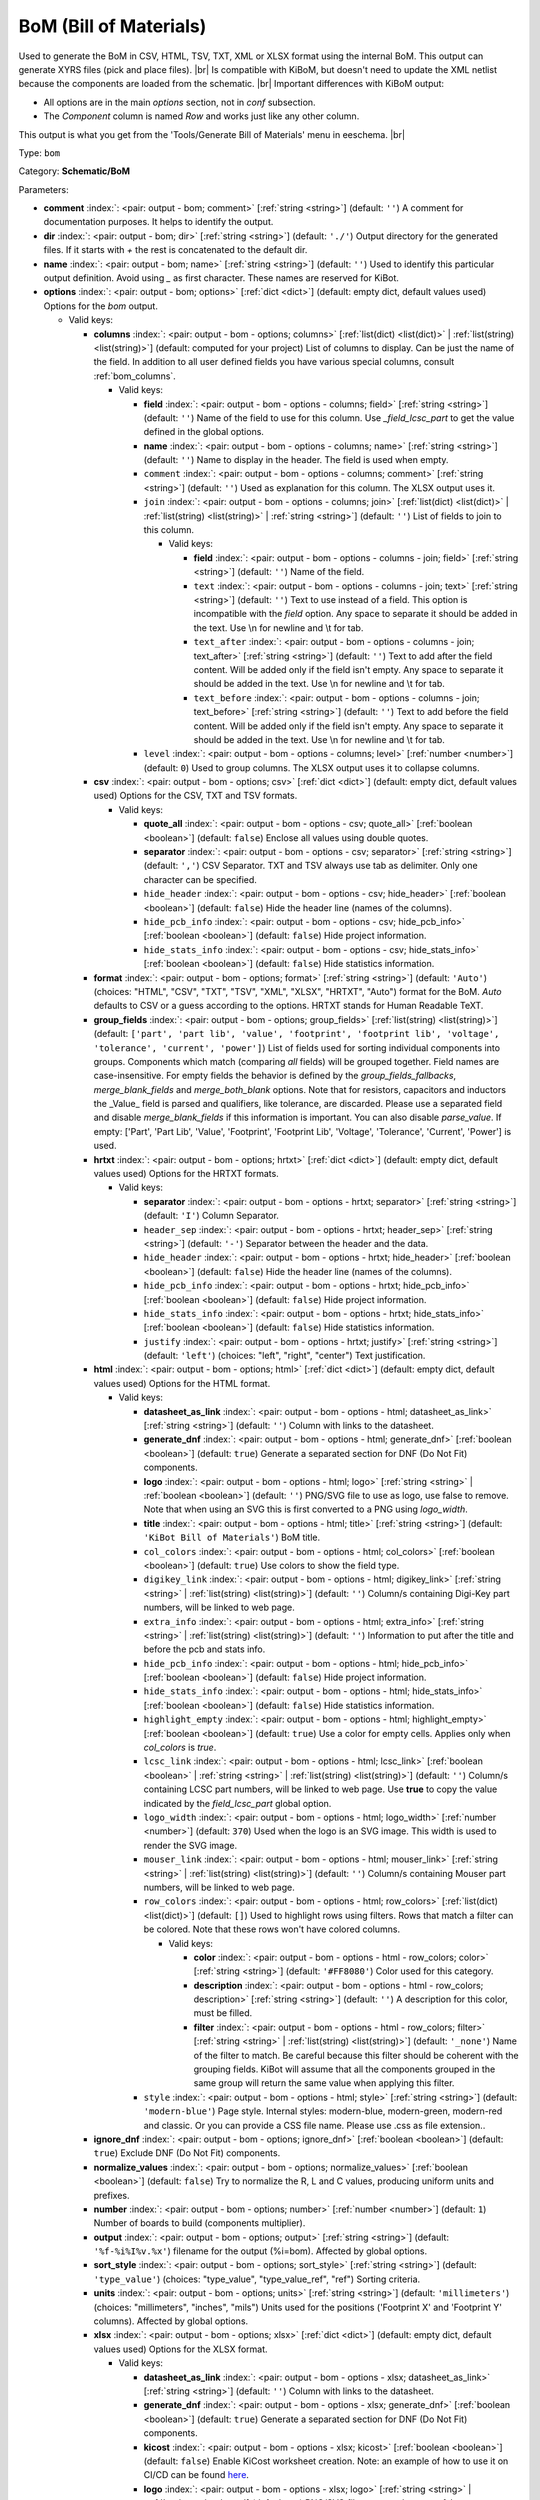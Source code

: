 .. Automatically generated by KiBot, please don't edit this file

.. index::
   pair: BoM (Bill of Materials); bom

BoM (Bill of Materials)
~~~~~~~~~~~~~~~~~~~~~~~

Used to generate the BoM in CSV, HTML, TSV, TXT, XML or XLSX format using the internal BoM.
This output can generate XYRS files (pick and place files). |br|
Is compatible with KiBoM, but doesn't need to update the XML netlist because the components
are loaded from the schematic. |br|
Important differences with KiBoM output:

- All options are in the main `options` section, not in `conf` subsection.
- The `Component` column is named `Row` and works just like any other column.

This output is what you get from the 'Tools/Generate Bill of Materials' menu in eeschema. |br|

Type: ``bom``

Category: **Schematic/BoM**

Parameters:

-  **comment** :index:`: <pair: output - bom; comment>` [:ref:`string <string>`] (default: ``''``) A comment for documentation purposes. It helps to identify the output.
-  **dir** :index:`: <pair: output - bom; dir>` [:ref:`string <string>`] (default: ``'./'``) Output directory for the generated files.
   If it starts with `+` the rest is concatenated to the default dir.
-  **name** :index:`: <pair: output - bom; name>` [:ref:`string <string>`] (default: ``''``) Used to identify this particular output definition.
   Avoid using `_` as first character. These names are reserved for KiBot.
-  **options** :index:`: <pair: output - bom; options>` [:ref:`dict <dict>`] (default: empty dict, default values used) Options for the `bom` output.

   -  Valid keys:

      -  **columns** :index:`: <pair: output - bom - options; columns>` [:ref:`list(dict) <list(dict)>` | :ref:`list(string) <list(string)>`] (default: computed for your project) List of columns to display.
         Can be just the name of the field.
         In addition to all user defined fields you have various special columns, consult :ref:`bom_columns`.

         -  Valid keys:

            -  **field** :index:`: <pair: output - bom - options - columns; field>` [:ref:`string <string>`] (default: ``''``) Name of the field to use for this column.
               Use `_field_lcsc_part` to get the value defined in the global options.
            -  **name** :index:`: <pair: output - bom - options - columns; name>` [:ref:`string <string>`] (default: ``''``) Name to display in the header. The field is used when empty.
            -  ``comment`` :index:`: <pair: output - bom - options - columns; comment>` [:ref:`string <string>`] (default: ``''``) Used as explanation for this column. The XLSX output uses it.
            -  ``join`` :index:`: <pair: output - bom - options - columns; join>` [:ref:`list(dict) <list(dict)>` | :ref:`list(string) <list(string)>` | :ref:`string <string>`] (default: ``''``) List of fields to join to this column.

               -  Valid keys:

                  -  **field** :index:`: <pair: output - bom - options - columns - join; field>` [:ref:`string <string>`] (default: ``''``) Name of the field.
                  -  ``text`` :index:`: <pair: output - bom - options - columns - join; text>` [:ref:`string <string>`] (default: ``''``) Text to use instead of a field. This option is incompatible with the `field` option.
                     Any space to separate it should be added in the text.
                     Use \\n for newline and \\t for tab.
                  -  ``text_after`` :index:`: <pair: output - bom - options - columns - join; text_after>` [:ref:`string <string>`] (default: ``''``) Text to add after the field content. Will be added only if the field isn't empty.
                     Any space to separate it should be added in the text.
                     Use \\n for newline and \\t for tab.
                  -  ``text_before`` :index:`: <pair: output - bom - options - columns - join; text_before>` [:ref:`string <string>`] (default: ``''``) Text to add before the field content. Will be added only if the field isn't empty.
                     Any space to separate it should be added in the text.
                     Use \\n for newline and \\t for tab.

            -  ``level`` :index:`: <pair: output - bom - options - columns; level>` [:ref:`number <number>`] (default: ``0``) Used to group columns. The XLSX output uses it to collapse columns.

      -  **csv** :index:`: <pair: output - bom - options; csv>` [:ref:`dict <dict>`] (default: empty dict, default values used) Options for the CSV, TXT and TSV formats.

         -  Valid keys:

            -  **quote_all** :index:`: <pair: output - bom - options - csv; quote_all>` [:ref:`boolean <boolean>`] (default: ``false``) Enclose all values using double quotes.
            -  **separator** :index:`: <pair: output - bom - options - csv; separator>` [:ref:`string <string>`] (default: ``','``) CSV Separator. TXT and TSV always use tab as delimiter.
               Only one character can be specified.
            -  ``hide_header`` :index:`: <pair: output - bom - options - csv; hide_header>` [:ref:`boolean <boolean>`] (default: ``false``) Hide the header line (names of the columns).
            -  ``hide_pcb_info`` :index:`: <pair: output - bom - options - csv; hide_pcb_info>` [:ref:`boolean <boolean>`] (default: ``false``) Hide project information.
            -  ``hide_stats_info`` :index:`: <pair: output - bom - options - csv; hide_stats_info>` [:ref:`boolean <boolean>`] (default: ``false``) Hide statistics information.

      -  **format** :index:`: <pair: output - bom - options; format>` [:ref:`string <string>`] (default: ``'Auto'``) (choices: "HTML", "CSV", "TXT", "TSV", "XML", "XLSX", "HRTXT", "Auto") format for the BoM.
         `Auto` defaults to CSV or a guess according to the options.
         HRTXT stands for Human Readable TeXT.
      -  **group_fields** :index:`: <pair: output - bom - options; group_fields>` [:ref:`list(string) <list(string)>`] (default: ``['part', 'part lib', 'value', 'footprint', 'footprint lib', 'voltage', 'tolerance', 'current', 'power']``) List of fields used for sorting individual components into groups.
         Components which match (comparing *all* fields) will be grouped together.
         Field names are case-insensitive.
         For empty fields the behavior is defined by the `group_fields_fallbacks`, `merge_blank_fields` and
         `merge_both_blank` options.
         Note that for resistors, capacitors and inductors the _Value_ field is parsed and qualifiers, like
         tolerance, are discarded. Please use a separated field and disable `merge_blank_fields` if this
         information is important. You can also disable `parse_value`.
         If empty: ['Part', 'Part Lib', 'Value', 'Footprint', 'Footprint Lib',
         'Voltage', 'Tolerance', 'Current', 'Power'] is used.

      -  **hrtxt** :index:`: <pair: output - bom - options; hrtxt>` [:ref:`dict <dict>`] (default: empty dict, default values used) Options for the HRTXT formats.

         -  Valid keys:

            -  **separator** :index:`: <pair: output - bom - options - hrtxt; separator>` [:ref:`string <string>`] (default: ``'I'``) Column Separator.
            -  ``header_sep`` :index:`: <pair: output - bom - options - hrtxt; header_sep>` [:ref:`string <string>`] (default: ``'-'``) Separator between the header and the data.
            -  ``hide_header`` :index:`: <pair: output - bom - options - hrtxt; hide_header>` [:ref:`boolean <boolean>`] (default: ``false``) Hide the header line (names of the columns).
            -  ``hide_pcb_info`` :index:`: <pair: output - bom - options - hrtxt; hide_pcb_info>` [:ref:`boolean <boolean>`] (default: ``false``) Hide project information.
            -  ``hide_stats_info`` :index:`: <pair: output - bom - options - hrtxt; hide_stats_info>` [:ref:`boolean <boolean>`] (default: ``false``) Hide statistics information.
            -  ``justify`` :index:`: <pair: output - bom - options - hrtxt; justify>` [:ref:`string <string>`] (default: ``'left'``) (choices: "left", "right", "center") Text justification.

      -  **html** :index:`: <pair: output - bom - options; html>` [:ref:`dict <dict>`] (default: empty dict, default values used) Options for the HTML format.

         -  Valid keys:

            -  **datasheet_as_link** :index:`: <pair: output - bom - options - html; datasheet_as_link>` [:ref:`string <string>`] (default: ``''``) Column with links to the datasheet.
            -  **generate_dnf** :index:`: <pair: output - bom - options - html; generate_dnf>` [:ref:`boolean <boolean>`] (default: ``true``) Generate a separated section for DNF (Do Not Fit) components.
            -  **logo** :index:`: <pair: output - bom - options - html; logo>` [:ref:`string <string>` | :ref:`boolean <boolean>`] (default: ``''``) PNG/SVG file to use as logo, use false to remove.
               Note that when using an SVG this is first converted to a PNG using `logo_width`.

            -  **title** :index:`: <pair: output - bom - options - html; title>` [:ref:`string <string>`] (default: ``'KiBot Bill of Materials'``) BoM title.
            -  ``col_colors`` :index:`: <pair: output - bom - options - html; col_colors>` [:ref:`boolean <boolean>`] (default: ``true``) Use colors to show the field type.
            -  ``digikey_link`` :index:`: <pair: output - bom - options - html; digikey_link>` [:ref:`string <string>` | :ref:`list(string) <list(string)>`] (default: ``''``) Column/s containing Digi-Key part numbers, will be linked to web page.

            -  ``extra_info`` :index:`: <pair: output - bom - options - html; extra_info>` [:ref:`string <string>` | :ref:`list(string) <list(string)>`] (default: ``''``) Information to put after the title and before the pcb and stats info.

            -  ``hide_pcb_info`` :index:`: <pair: output - bom - options - html; hide_pcb_info>` [:ref:`boolean <boolean>`] (default: ``false``) Hide project information.
            -  ``hide_stats_info`` :index:`: <pair: output - bom - options - html; hide_stats_info>` [:ref:`boolean <boolean>`] (default: ``false``) Hide statistics information.
            -  ``highlight_empty`` :index:`: <pair: output - bom - options - html; highlight_empty>` [:ref:`boolean <boolean>`] (default: ``true``) Use a color for empty cells. Applies only when `col_colors` is `true`.
            -  ``lcsc_link`` :index:`: <pair: output - bom - options - html; lcsc_link>` [:ref:`boolean <boolean>` | :ref:`string <string>` | :ref:`list(string) <list(string)>`] (default: ``''``) Column/s containing LCSC part numbers, will be linked to web page.
               Use **true** to copy the value indicated by the `field_lcsc_part` global option.

            -  ``logo_width`` :index:`: <pair: output - bom - options - html; logo_width>` [:ref:`number <number>`] (default: ``370``) Used when the logo is an SVG image. This width is used to render the SVG image.
            -  ``mouser_link`` :index:`: <pair: output - bom - options - html; mouser_link>` [:ref:`string <string>` | :ref:`list(string) <list(string)>`] (default: ``''``) Column/s containing Mouser part numbers, will be linked to web page.

            -  ``row_colors`` :index:`: <pair: output - bom - options - html; row_colors>` [:ref:`list(dict) <list(dict)>`] (default: ``[]``) Used to highlight rows using filters. Rows that match a filter can be colored.
               Note that these rows won't have colored columns.

               -  Valid keys:

                  -  **color** :index:`: <pair: output - bom - options - html - row_colors; color>` [:ref:`string <string>`] (default: ``'#FF8080'``) Color used for this category.
                  -  **description** :index:`: <pair: output - bom - options - html - row_colors; description>` [:ref:`string <string>`] (default: ``''``) A description for this color, must be filled.
                  -  **filter** :index:`: <pair: output - bom - options - html - row_colors; filter>` [:ref:`string <string>` | :ref:`list(string) <list(string)>`] (default: ``'_none'``) Name of the filter to match.
                     Be careful because this filter should be coherent with the grouping fields.
                     KiBot will assume that all the components grouped in the same group will
                     return the same value when applying this filter.


            -  ``style`` :index:`: <pair: output - bom - options - html; style>` [:ref:`string <string>`] (default: ``'modern-blue'``) Page style. Internal styles: modern-blue, modern-green, modern-red and classic.
               Or you can provide a CSS file name. Please use .css as file extension..

      -  **ignore_dnf** :index:`: <pair: output - bom - options; ignore_dnf>` [:ref:`boolean <boolean>`] (default: ``true``) Exclude DNF (Do Not Fit) components.
      -  **normalize_values** :index:`: <pair: output - bom - options; normalize_values>` [:ref:`boolean <boolean>`] (default: ``false``) Try to normalize the R, L and C values, producing uniform units and prefixes.
      -  **number** :index:`: <pair: output - bom - options; number>` [:ref:`number <number>`] (default: ``1``) Number of boards to build (components multiplier).
      -  **output** :index:`: <pair: output - bom - options; output>` [:ref:`string <string>`] (default: ``'%f-%i%I%v.%x'``) filename for the output (%i=bom). Affected by global options.
      -  **sort_style** :index:`: <pair: output - bom - options; sort_style>` [:ref:`string <string>`] (default: ``'type_value'``) (choices: "type_value", "type_value_ref", "ref") Sorting criteria.
      -  **units** :index:`: <pair: output - bom - options; units>` [:ref:`string <string>`] (default: ``'millimeters'``) (choices: "millimeters", "inches", "mils") Units used for the positions ('Footprint X' and 'Footprint Y' columns).
         Affected by global options.
      -  **xlsx** :index:`: <pair: output - bom - options; xlsx>` [:ref:`dict <dict>`] (default: empty dict, default values used) Options for the XLSX format.

         -  Valid keys:

            -  **datasheet_as_link** :index:`: <pair: output - bom - options - xlsx; datasheet_as_link>` [:ref:`string <string>`] (default: ``''``) Column with links to the datasheet.
            -  **generate_dnf** :index:`: <pair: output - bom - options - xlsx; generate_dnf>` [:ref:`boolean <boolean>`] (default: ``true``) Generate a separated section for DNF (Do Not Fit) components.
            -  **kicost** :index:`: <pair: output - bom - options - xlsx; kicost>` [:ref:`boolean <boolean>`] (default: ``false``) Enable KiCost worksheet creation.
               Note: an example of how to use it on CI/CD can be found `here <https://github.com/set-soft/kicost_ci_test>`__.
            -  **logo** :index:`: <pair: output - bom - options - xlsx; logo>` [:ref:`string <string>` | :ref:`boolean <boolean>`] (default: ``''``) PNG/SVG file to use as logo, use false to remove.
               Note that when using an SVG this is first converted to a PNG using `logo_width`.

            -  **specs** :index:`: <pair: output - bom - options - xlsx; specs>` [:ref:`boolean <boolean>`] (default: ``false``) Enable Specs worksheet creation. Contains specifications for the components.
               Works with only some KiCost APIs.
            -  **title** :index:`: <pair: output - bom - options - xlsx; title>` [:ref:`string <string>`] (default: ``'KiBot Bill of Materials'``) BoM title.
            -  ``col_colors`` :index:`: <pair: output - bom - options - xlsx; col_colors>` [:ref:`boolean <boolean>`] (default: ``true``) Use colors to show the field type.
            -  ``digikey_link`` :index:`: <pair: output - bom - options - xlsx; digikey_link>` [:ref:`string <string>` | :ref:`list(string) <list(string)>`] (default: ``''``) Column/s containing Digi-Key part numbers, will be linked to web page.

            -  ``extra_info`` :index:`: <pair: output - bom - options - xlsx; extra_info>` [:ref:`string <string>` | :ref:`list(string) <list(string)>`] (default: ``''``) Information to put after the title and before the pcb and stats info.

            -  ``hide_pcb_info`` :index:`: <pair: output - bom - options - xlsx; hide_pcb_info>` [:ref:`boolean <boolean>`] (default: ``false``) Hide project information.
            -  ``hide_stats_info`` :index:`: <pair: output - bom - options - xlsx; hide_stats_info>` [:ref:`boolean <boolean>`] (default: ``false``) Hide statistics information.
            -  ``highlight_empty`` :index:`: <pair: output - bom - options - xlsx; highlight_empty>` [:ref:`boolean <boolean>`] (default: ``true``) Use a color for empty cells. Applies only when `col_colors` is `true`.
            -  ``kicost_api_disable`` :index:`: <pair: output - bom - options - xlsx; kicost_api_disable>` [:ref:`string <string>` | :ref:`list(string) <list(string)>`] (default: ``''``) List of KiCost APIs to disable.

            -  ``kicost_api_enable`` :index:`: <pair: output - bom - options - xlsx; kicost_api_enable>` [:ref:`string <string>` | :ref:`list(string) <list(string)>`] (default: ``''``) List of KiCost APIs to enable.

            -  ``kicost_config`` :index:`: <pair: output - bom - options - xlsx; kicost_config>` [:ref:`string <string>`] (default: ``''``) KiCost configuration file. It contains the keys for the different distributors APIs.
               The regular KiCost config is used when empty.
               Important for CI/CD environments: avoid exposing your API secrets!
               To understand how to achieve this, and also how to make use of the cache please visit the
               `kicost_ci_test <https://github.com/set-soft/kicost_ci_test>`__ repo.
            -  ``kicost_dist_desc`` :index:`: <pair: output - bom - options - xlsx; kicost_dist_desc>` [:ref:`boolean <boolean>`] (default: ``false``) Used to add a column with the distributor's description. So you can check this is the right component.
            -  ``lcsc_link`` :index:`: <pair: output - bom - options - xlsx; lcsc_link>` [:ref:`boolean <boolean>` | :ref:`string <string>` | :ref:`list(string) <list(string)>`] (default: ``''``) Column/s containing LCSC part numbers, will be linked to web page.
               Use **true** to copy the value indicated by the `field_lcsc_part` global option.

            -  ``logo_scale`` :index:`: <pair: output - bom - options - xlsx; logo_scale>` [:ref:`number <number>`] (default: ``2``) Scaling factor for the logo. Note that this value isn't honored by all spreadsheet software.
            -  ``logo_width`` :index:`: <pair: output - bom - options - xlsx; logo_width>` [:ref:`number <number>`] (default: ``370``) Used when the logo is an SVG image. This width is used to render the SVG image.
            -  ``max_col_width`` :index:`: <pair: output - bom - options - xlsx; max_col_width>` [:ref:`number <number>`] (default: ``60``) (range: 20 to 999) Maximum column width (characters).
            -  ``mouser_link`` :index:`: <pair: output - bom - options - xlsx; mouser_link>` [:ref:`string <string>` | :ref:`list(string) <list(string)>`] (default: ``''``) Column/s containing Mouser part numbers, will be linked to web page.

            -  ``row_colors`` :index:`: <pair: output - bom - options - xlsx; row_colors>` [:ref:`list(dict) <list(dict)>`] (default: ``[]``) Used to highlight rows using filters. Rows that match a filter can be colored.
               Note that these rows won't have colored columns.

               -  Valid keys:

                  -  **color** :index:`: <pair: output - bom - options - xlsx - row_colors; color>` [:ref:`string <string>`] (default: ``'#FF8080'``) Color used for this category.
                  -  **description** :index:`: <pair: output - bom - options - xlsx - row_colors; description>` [:ref:`string <string>`] (default: ``''``) A description for this color, must be filled.
                  -  **filter** :index:`: <pair: output - bom - options - xlsx - row_colors; filter>` [:ref:`string <string>` | :ref:`list(string) <list(string)>`] (default: ``'_none'``) Name of the filter to match.
                     Be careful because this filter should be coherent with the grouping fields.
                     KiBot will assume that all the components grouped in the same group will
                     return the same value when applying this filter.


            -  ``specs_columns`` :index:`: <pair: output - bom - options - xlsx; specs_columns>` [:ref:`list(dict) <list(dict)>` | :ref:`list(string) <list(string)>`] (default: ``[]``) Which columns are included in the Specs worksheet. Use `References` for the
               references, 'Row' for the order and 'Sep' to separate groups at the same level. By default all are included.
               Column names are distributor specific, the following aren't: '_desc', '_value', '_tolerance', '_footprint',
               '_power', '_current', '_voltage', '_frequency', '_temp_coeff', '_manf', '_size'.
               Note that an empty list means all available specs, use `specs` options to disable it.

               -  Valid keys:

                  -  **field** :index:`: <pair: output - bom - options - xlsx - specs_columns; field>` [:ref:`string <string>`] (default: ``''``) Name of the field to use for this column.
                     Use `_field_lcsc_part` to get the value defined in the global options.
                  -  **name** :index:`: <pair: output - bom - options - xlsx - specs_columns; name>` [:ref:`string <string>`] (default: ``''``) Name to display in the header. The field is used when empty.
                  -  ``comment`` :index:`: <pair: output - bom - options - xlsx - specs_columns; comment>` [:ref:`string <string>`] (default: ``''``) Used as explanation for this column. The XLSX output uses it.
                  -  ``join`` :index:`: <pair: output - bom - options - xlsx - specs_columns; join>` [:ref:`list(dict) <list(dict)>` | :ref:`list(string) <list(string)>` | :ref:`string <string>`] (default: ``''``) List of fields to join to this column.

                     -  Valid keys:

                        -  **field** :index:`: <pair: output - bom - options - xlsx - specs_columns - join; field>` [:ref:`string <string>`] (default: ``''``) Name of the field.
                        -  ``text`` :index:`: <pair: output - bom - options - xlsx - specs_columns - join; text>` [:ref:`string <string>`] (default: ``''``) Text to use instead of a field. This option is incompatible with the `field` option.
                           Any space to separate it should be added in the text.
                           Use \\n for newline and \\t for tab.
                        -  ``text_after`` :index:`: <pair: output - bom - options - xlsx - specs_columns - join; text_after>` [:ref:`string <string>`] (default: ``''``) Text to add after the field content. Will be added only if the field isn't empty.
                           Any space to separate it should be added in the text.
                           Use \\n for newline and \\t for tab.
                        -  ``text_before`` :index:`: <pair: output - bom - options - xlsx - specs_columns - join; text_before>` [:ref:`string <string>`] (default: ``''``) Text to add before the field content. Will be added only if the field isn't empty.
                           Any space to separate it should be added in the text.
                           Use \\n for newline and \\t for tab.

                  -  ``level`` :index:`: <pair: output - bom - options - xlsx - specs_columns; level>` [:ref:`number <number>`] (default: ``0``) Used to group columns. The XLSX output uses it to collapse columns.

            -  ``style`` :index:`: <pair: output - bom - options - xlsx; style>` [:ref:`string <string>`] (default: ``'modern-blue'``) Head style: modern-blue, modern-green, modern-red and classic.

      -  ``aggregate`` :index:`: <pair: output - bom - options; aggregate>` [:ref:`list(dict) <list(dict)>`] (default: ``[]``) Add components from other projects.
         You can use CSV files, the first row must contain the names of the fields.
         The `Reference` and `Value` are mandatory, in most cases `Part` is also needed.
         The `Part` column should contain the name/type of the component. This is important for
         passive components (R, L, C, etc.). If this information isn't available consider
         configuring the grouping to exclude the `Part`..

         -  Valid keys:

            -  ``delimiter`` :index:`: <pair: output - bom - options - aggregate; delimiter>` [:ref:`string <string>`] (default: ``','``) Delimiter used for CSV files.
            -  ``file`` :index:`: <pair: output - bom - options - aggregate; file>` [:ref:`string <string>`] (default: ``''``) Name of the schematic to aggregate.
            -  ``name`` :index:`: <pair: output - bom - options - aggregate; name>` [:ref:`string <string>`] (default: ``''``) Name to identify this source. If empty we use the name of the schematic.
            -  ``number`` :index:`: <pair: output - bom - options - aggregate; number>` [:ref:`number <number>`] (default: ``1``) Number of boards to build (components multiplier). Use negative to subtract.
            -  ``ref_id`` :index:`: <pair: output - bom - options - aggregate; ref_id>` [:ref:`string <string>`] (default: ``''``) A prefix to add to all the references from this project.

      -  ``angle_positive`` :index:`: <pair: output - bom - options; angle_positive>` [:ref:`boolean <boolean>`] (default: ``true``) Always use positive values for the footprint rotation.
      -  ``bottom_negative_x`` :index:`: <pair: output - bom - options; bottom_negative_x>` [:ref:`boolean <boolean>`] (default: ``false``) Use negative X coordinates for footprints on bottom layer (for XYRS).
      -  ``component_aliases`` :index:`: <pair: output - bom - options; component_aliases>` [:ref:`list(list(string)) <list(list(string))>`] (default: ``[['r', 'r_small', 'res', 'resistor'], ['l', 'l_small', 'inductor'], ['c', 'c_small', 'cap', 'capacitor'], ['sw', 'switch'], ['zener', 'zenersmall'], ['d', 'diode', 'd_small']]``) A series of values which are considered to be equivalent for the part name.
         Each entry is a list of equivalen names. Example: ['c', 'c_small', 'cap' ]
         will ensure the equivalent capacitor symbols can be grouped together.
         If empty the following aliases are used:

         - ['r', 'r_small', 'res', 'resistor']
         - ['l', 'l_small', 'inductor']
         - ['c', 'c_small', 'cap', 'capacitor']
         - ['sw', 'switch']
         - ['zener', 'zenersmall']
         - ['d', 'diode', 'd_small'].

      -  ``cost_extra_columns`` :index:`: <pair: output - bom - options; cost_extra_columns>` [:ref:`list(dict) <list(dict)>` | :ref:`list(string) <list(string)>`] (default: ``[]``) List of columns to add to the global section of the cost.
         Can be just the name of the field.

         -  Valid keys:

            -  **field** :index:`: <pair: output - bom - options - cost_extra_columns; field>` [:ref:`string <string>`] (default: ``''``) Name of the field to use for this column.
               Use `_field_lcsc_part` to get the value defined in the global options.
            -  **name** :index:`: <pair: output - bom - options - cost_extra_columns; name>` [:ref:`string <string>`] (default: ``''``) Name to display in the header. The field is used when empty.
            -  ``comment`` :index:`: <pair: output - bom - options - cost_extra_columns; comment>` [:ref:`string <string>`] (default: ``''``) Used as explanation for this column. The XLSX output uses it.
            -  ``join`` :index:`: <pair: output - bom - options - cost_extra_columns; join>` [:ref:`list(dict) <list(dict)>` | :ref:`list(string) <list(string)>` | :ref:`string <string>`] (default: ``''``) List of fields to join to this column.

               -  Valid keys:

                  -  **field** :index:`: <pair: output - bom - options - cost_extra_columns - join; field>` [:ref:`string <string>`] (default: ``''``) Name of the field.
                  -  ``text`` :index:`: <pair: output - bom - options - cost_extra_columns - join; text>` [:ref:`string <string>`] (default: ``''``) Text to use instead of a field. This option is incompatible with the `field` option.
                     Any space to separate it should be added in the text.
                     Use \\n for newline and \\t for tab.
                  -  ``text_after`` :index:`: <pair: output - bom - options - cost_extra_columns - join; text_after>` [:ref:`string <string>`] (default: ``''``) Text to add after the field content. Will be added only if the field isn't empty.
                     Any space to separate it should be added in the text.
                     Use \\n for newline and \\t for tab.
                  -  ``text_before`` :index:`: <pair: output - bom - options - cost_extra_columns - join; text_before>` [:ref:`string <string>`] (default: ``''``) Text to add before the field content. Will be added only if the field isn't empty.
                     Any space to separate it should be added in the text.
                     Use \\n for newline and \\t for tab.

            -  ``level`` :index:`: <pair: output - bom - options - cost_extra_columns; level>` [:ref:`number <number>`] (default: ``0``) Used to group columns. The XLSX output uses it to collapse columns.

      -  ``count_smd_tht`` :index:`: <pair: output - bom - options; count_smd_tht>` [:ref:`boolean <boolean>`] (default: ``false``) Show the stats about how many of the components are SMD/THT. You must provide the PCB.
      -  ``distributors`` :index:`: <pair: output - bom - options; distributors>` [:ref:`string <string>` | :ref:`list(string) <list(string)>`] (default: ``[]``) Include this distributors list. Default is all the available.

      -  ``dnc_filter`` :index:`: <pair: output - bom - options; dnc_filter>` [:ref:`string <string>` | :ref:`list(string) <list(string)>`] (default: ``'_kibom_dnc'``) Name of the filter to mark components as 'Do Not Change'.
         The default filter marks components with a DNC value or DNC in the Config field.
         This option is for simple cases, consider using a full variant for complex cases.

      -  ``dnf_filter`` :index:`: <pair: output - bom - options; dnf_filter>` [:ref:`string <string>` | :ref:`list(string) <list(string)>`] (default: ``'_kibom_dnf'``) Name of the filter to mark components as 'Do Not Fit'.
         The default filter marks components with a DNF value or DNF in the Config field.
         This option is for simple cases, consider using a full variant for complex cases.

      -  ``exclude_filter`` :index:`: <pair: output - bom - options; exclude_filter>` [:ref:`string <string>` | :ref:`list(string) <list(string)>`] (default: ``'_mechanical'``) Name of the filter to exclude components from BoM processing.
         The default filter (built-in filter '_mechanical') excludes test points, fiducial marks, mounting holes, etc.
         Please consult the built-in filters explanation to fully understand what is excluded by default.
         This option is for simple cases, consider using a full variant for complex cases.

      -  ``exclude_marked_in_pcb`` :index:`: <pair: output - bom - options; exclude_marked_in_pcb>` [:ref:`boolean <boolean>`] (default: ``false``) Exclude components marked with *Exclude from BOM* in the PCB.
         This is a KiCad 6 option.
      -  ``exclude_marked_in_sch`` :index:`: <pair: output - bom - options; exclude_marked_in_sch>` [:ref:`boolean <boolean>`] (default: ``true``) Exclude components marked with *Exclude from bill of materials* in the schematic.
         This is a KiCad 6 option.
      -  ``expand_text_vars`` :index:`: <pair: output - bom - options; expand_text_vars>` [:ref:`boolean <boolean>`] (default: ``true``) Expand KiCad 6 text variables after applying all filters and variants.
         This is done using a **_expand_text_vars** filter.
         If you need to customize the filter, or apply it before, you can disable this option and
         add a custom filter to the filter chain.
      -  ``fit_field`` :index:`: <pair: output - bom - options; fit_field>` [:ref:`string <string>`] (default: ``'Config'``) Field name used for internal filters (not for variants).
      -  ``footprint_populate_values`` :index:`: <pair: output - bom - options; footprint_populate_values>` [:ref:`string <string>` | :ref:`list(string) <list(string)>`] (default: ``'no,yes'``) Values for the `Footprint Populate` column.

      -  ``footprint_type_values`` :index:`: <pair: output - bom - options; footprint_type_values>` [:ref:`string <string>` | :ref:`list(string) <list(string)>`] (default: ``'SMD,THT,VIRTUAL'``) Values for the `Footprint Type` column.

      -  ``group_connectors`` :index:`: <pair: output - bom - options; group_connectors>` [:ref:`boolean <boolean>`] (default: ``true``) Connectors with the same footprints will be grouped together, independent of the name of the connector.
      -  ``group_fields_fallbacks`` :index:`: <pair: output - bom - options; group_fields_fallbacks>` [:ref:`list(string) <list(string)>`] (default: ``[]``) List of fields to be used when the fields in `group_fields` are empty.
         The first field in this list is the fallback for the first in `group_fields`, and so on.

      -  ``int_qtys`` :index:`: <pair: output - bom - options; int_qtys>` [:ref:`boolean <boolean>`] (default: ``true``) Component quantities are always expressed as integers. Using the ceil() function.
      -  ``merge_blank_fields`` :index:`: <pair: output - bom - options; merge_blank_fields>` [:ref:`boolean <boolean>`] (default: ``true``) Component groups with blank fields will be merged into the most compatible group, where possible.
      -  ``merge_both_blank`` :index:`: <pair: output - bom - options; merge_both_blank>` [:ref:`boolean <boolean>`] (default: ``true``) When creating groups two components with empty/missing field will be interpreted as with the same value.
      -  ``no_conflict`` :index:`: <pair: output - bom - options; no_conflict>` [:ref:`list(string) <list(string)>`] (default: computed for your project) List of fields where we tolerate conflicts.
         Use it to avoid undesired warnings.
         By default the field indicated in `fit_field`, the field used for variants and
         the field `part` are excluded.

      -  ``no_distributors`` :index:`: <pair: output - bom - options; no_distributors>` [:ref:`string <string>` | :ref:`list(string) <list(string)>`] (default: ``[]``) Exclude this distributors list. They are removed after computing `distributors`.

      -  ``normalize_locale`` :index:`: <pair: output - bom - options; normalize_locale>` [:ref:`boolean <boolean>`] (default: ``false``) When normalizing values use the locale decimal point.
      -  ``parse_value`` :index:`: <pair: output - bom - options; parse_value>` [:ref:`boolean <boolean>`] (default: ``true``) Parse the `Value` field so things like *1k* and *1000* are interpreted as equal.
         Note that this implies that *1k 1%* is the same as *1k 5%*. If you really need to group using the
         extra information split it in separated fields, add the fields to `group_fields` and disable
         `merge_blank_fields`.
      -  ``pre_transform`` :index:`: <pair: output - bom - options; pre_transform>` [:ref:`string <string>` | :ref:`list(string) <list(string)>`] (default: ``'_none'``) Name of the filter to transform fields before applying other filters.
         This option is for simple cases, consider using a full variant for complex cases.

      -  ``ref_id`` :index:`: <pair: output - bom - options; ref_id>` [:ref:`string <string>`] (default: ``''``) A prefix to add to all the references from this project. Used for multiple projects.
      -  ``ref_separator`` :index:`: <pair: output - bom - options; ref_separator>` [:ref:`string <string>`] (default: ``' '``) Separator used for the list of references.
      -  ``source_by_id`` :index:`: <pair: output - bom - options; source_by_id>` [:ref:`boolean <boolean>`] (default: ``false``) Generate the `Source BoM` column using the reference ID instead of the project name.
      -  ``use_alt`` :index:`: <pair: output - bom - options; use_alt>` [:ref:`boolean <boolean>`] (default: ``false``) Print grouped references in the alternate compressed style eg: R1-R7,R18.
      -  ``use_aux_axis_as_origin`` :index:`: <pair: output - bom - options; use_aux_axis_as_origin>` [:ref:`boolean <boolean>`] (default: ``true``) Use the auxiliary axis as origin for coordinates (KiCad default) (for XYRS).
      -  ``variant`` :index:`: <pair: output - bom - options; variant>` [:ref:`string <string>`] (default: ``''``) Board variant, used to determine which components
         are output to the BoM..

-  **type** :index:`: <pair: output - bom; type>` 'bom'
-  ``category`` :index:`: <pair: output - bom; category>` [:ref:`string <string>` | :ref:`list(string) <list(string)>`] (default: ``''``) The category for this output. If not specified an internally defined category is used.
   Categories looks like file system paths, i.e. **PCB/fabrication/gerber**.
   The categories are currently used for `navigate_results`.

-  ``disable_run_by_default`` :index:`: <pair: output - bom; disable_run_by_default>` [:ref:`string <string>` | :ref:`boolean <boolean>`] (default: ``''``) Use it to disable the `run_by_default` status of other output.
   Useful when this output extends another and you don't want to generate the original.
   Use the boolean true value to disable the output you are extending.
-  ``extends`` :index:`: <pair: output - bom; extends>` [:ref:`string <string>`] (default: ``''``) Copy the `options` section from the indicated output.
   Used to inherit options from another output of the same type.
-  ``groups`` :index:`: <pair: output - bom; groups>` [:ref:`string <string>` | :ref:`list(string) <list(string)>`] (default: ``''``) One or more groups to add this output. In order to catch typos
   we recommend to add outputs only to existing groups. You can create an empty group if
   needed.

-  ``output_id`` :index:`: <pair: output - bom; output_id>` [:ref:`string <string>`] (default: ``''``) Text to use for the %I expansion content. To differentiate variations of this output.
-  ``priority`` :index:`: <pair: output - bom; priority>` [:ref:`number <number>`] (default: ``50``) (range: 0 to 100) Priority for this output. High priority outputs are created first.
   Internally we use 10 for low priority, 90 for high priority and 50 for most outputs.
-  ``run_by_default`` :index:`: <pair: output - bom; run_by_default>` [:ref:`boolean <boolean>`] (default: ``true``) When enabled this output will be created when no specific outputs are requested.


